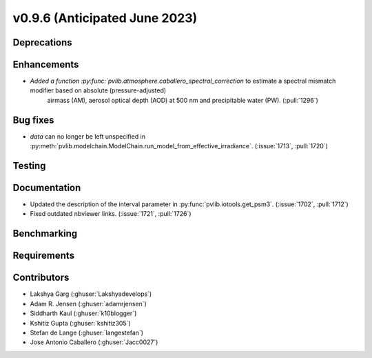 .. _whatsnew_0960:


v0.9.6 (Anticipated June 2023)
------------------------------


Deprecations
~~~~~~~~~~~~


Enhancements
~~~~~~~~~~~~
* `Added a function :py:func:`pvlib.atmosphere.caballero_spectral_correction` to estimate a spectral mismatch modifier based on absolute (pressure-adjusted)
   airmass (AM), aerosol optical depth (AOD) at 500 nm and precipitable water (PW). (:pull:`1296`)

Bug fixes
~~~~~~~~~
* `data` can no longer be left unspecified in
  :py:meth:`pvlib.modelchain.ModelChain.run_model_from_effective_irradiance`. (:issue:`1713`, :pull:`1720`)

Testing
~~~~~~~


Documentation
~~~~~~~~~~~~~
* Updated the description of the interval parameter in
  :py:func:`pvlib.iotools.get_psm3`. (:issue:`1702`, :pull:`1712`)
* Fixed outdated nbviewer links. (:issue:`1721`, :pull:`1726`)

Benchmarking
~~~~~~~~~~~~~


Requirements
~~~~~~~~~~~~


Contributors
~~~~~~~~~~~~
* Lakshya Garg (:ghuser:`Lakshyadevelops`)
* Adam R. Jensen (:ghuser:`adamrjensen`)
* Siddharth Kaul (:ghuser:`k10blogger`)
* Kshitiz Gupta (:ghuser:`kshitiz305`)
* Stefan de Lange (:ghuser:`langestefan`)
* Jose Antonio Caballero (:ghuser:`Jacc0027`)
